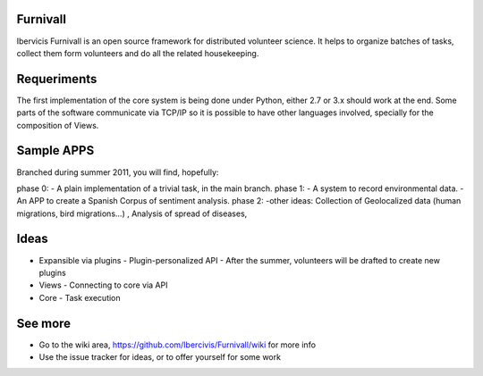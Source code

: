 Furnivall
=========
Ibervicis Furnivall is an open source framework for distributed volunteer science. It helps to organize batches of tasks, collect them form volunteers and do all the related housekeeping.

Requeriments
============

The first implementation of the core system is being done under Python, either 2.7 or 3.x should work at the end. Some parts of the software communicate via TCP/IP so it is possible to have other languages involved, specially for the composition of Views.

Sample APPS
===========

Branched during summer 2011, you will find, hopefully:

phase 0:
- A plain implementation of a trivial task, in the main branch.
phase 1:
- A system to record environmental data.
- An APP to create a Spanish Corpus of sentiment analysis.
phase 2:
-other ideas: Collection of Geolocalized data (human migrations, bird migrations...) , Analysis of spread of diseases, 


Ideas
=====
- Expansible via plugins
  - Plugin-personalized API
  - After the summer, volunteers will be drafted to create new plugins
- Views
  - Connecting to core via API
- Core
  - Task execution


See more
========

- Go to the wiki area, https://github.com/Ibercivis/Furnivall/wiki for more info
- Use the issue tracker for ideas, or to offer yourself for some work


